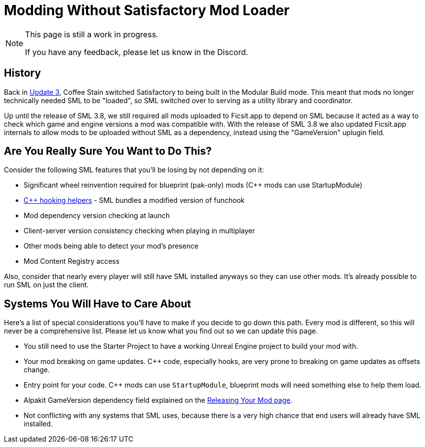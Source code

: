 = Modding Without Satisfactory Mod Loader

[NOTE]
====
This page is still a work in progress.

If you have any feedback, please let us know in the Discord.
====

== History

Back in https://satisfactory.wiki.gg/wiki/Patch_0.3.8.9[Update 3],
Coffee Stain switched Satisfactory to being built in the Modular Build mode.
This meant that mods no longer technically needed SML to be "loaded",
so SML switched over to serving as a utility library and coordinator.

Up until the release of SML 3.8, we still required all mods uploaded to Ficsit.app to depend on SML
because it acted as a way to check which game and engine versions a mod was compatible with.
With the release of SML 3.8 we also updated Ficsit.app internals to allow mods to be uploaded without SML as a dependency,
instead using the "GameVersion" uplugin field.

[id="AreYouSure"]
== Are You Really Sure You Want to Do This?

Consider the following SML features that you'll be losing by not depending on it:

- Significant wheel reinvention required for blueprint (pak-only) mods ({cpp} mods can use StartupModule)
- xref:Development/Cpp/hooking.adoc[{cpp} hooking helpers] - SML bundles a modified version of funchook
- Mod dependency version checking at launch
- Client-server version consistency checking when playing in multiplayer
- Other mods being able to detect your mod's presence
- Mod Content Registry access

Also, consider that nearly every player will still have SML installed anyways so they can use other mods.
It's already possible to run SML on just the client.

== Systems You Will Have to Care About

Here's a list of special considerations you'll have to make if you decide to go down this path.
Every mod is different, so this will never be a comprehensive list.
Please let us know what you find out so we can update this page.

- You still need to use the Starter Project to have a working Unreal Engine project to build your mod with.
- Your mod breaking on game updates. {cpp} code, especially hooks, are very prone to breaking on game updates as offsets change.
- Entry point for your code. {cpp} mods can use `StartupModule`, blueprint mods will need something else to help them load.
- Alpakit GameVersion dependency field explained on the xref:Development/BeginnersGuide/ReleaseMod.adoc#_special_fields[Releasing Your Mod page].
- Not conflicting with any systems that SML uses, because there is a very high chance that end users will already have SML installed.
